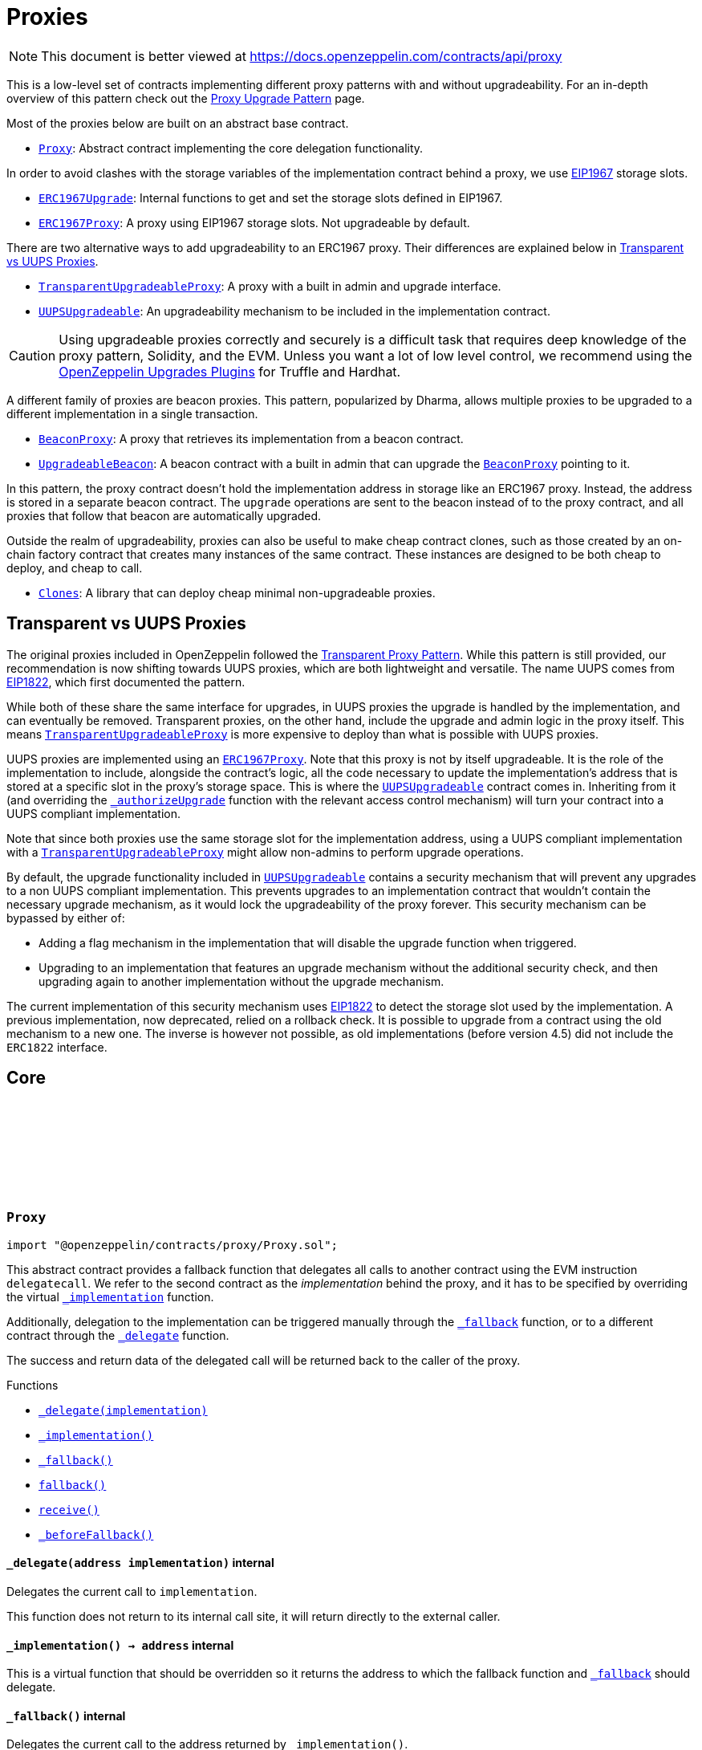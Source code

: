 :github-icon: pass:[<svg class="icon"><use href="#github-icon"/></svg>]
:Proxy: pass:normal[xref:proxy.adoc#Proxy[`Proxy`]]
:ERC1967Upgrade: pass:normal[xref:proxy.adoc#ERC1967Upgrade[`ERC1967Upgrade`]]
:ERC1967Proxy: pass:normal[xref:proxy.adoc#ERC1967Proxy[`ERC1967Proxy`]]
:TransparentUpgradeableProxy: pass:normal[xref:proxy.adoc#TransparentUpgradeableProxy[`TransparentUpgradeableProxy`]]
:UUPSUpgradeable: pass:normal[xref:proxy.adoc#UUPSUpgradeable[`UUPSUpgradeable`]]
:BeaconProxy: pass:normal[xref:proxy.adoc#BeaconProxy[`BeaconProxy`]]
:UpgradeableBeacon: pass:normal[xref:proxy.adoc#UpgradeableBeacon[`UpgradeableBeacon`]]
:BeaconProxy: pass:normal[xref:proxy.adoc#BeaconProxy[`BeaconProxy`]]
:Clones: pass:normal[xref:proxy.adoc#Clones[`Clones`]]
:TransparentUpgradeableProxy: pass:normal[xref:proxy.adoc#TransparentUpgradeableProxy[`TransparentUpgradeableProxy`]]
:ERC1967Proxy: pass:normal[xref:proxy.adoc#ERC1967Proxy[`ERC1967Proxy`]]
:UUPSUpgradeable: pass:normal[xref:proxy.adoc#UUPSUpgradeable[`UUPSUpgradeable`]]
:xref-UUPSUpgradeable-_authorizeUpgrade-address-: xref:proxy.adoc#UUPSUpgradeable-_authorizeUpgrade-address-
:TransparentUpgradeableProxy: pass:normal[xref:proxy.adoc#TransparentUpgradeableProxy[`TransparentUpgradeableProxy`]]
:UUPSUpgradeable: pass:normal[xref:proxy.adoc#UUPSUpgradeable[`UUPSUpgradeable`]]
:xref-Proxy-_delegate-address-: xref:proxy.adoc#Proxy-_delegate-address-
:xref-Proxy-_implementation--: xref:proxy.adoc#Proxy-_implementation--
:xref-Proxy-_fallback--: xref:proxy.adoc#Proxy-_fallback--
:xref-Proxy-fallback--: xref:proxy.adoc#Proxy-fallback--
:xref-Proxy-receive--: xref:proxy.adoc#Proxy-receive--
:xref-Proxy-_beforeFallback--: xref:proxy.adoc#Proxy-_beforeFallback--
:xref-ERC1967Proxy-constructor-address-bytes-: xref:proxy.adoc#ERC1967Proxy-constructor-address-bytes-
:xref-ERC1967Proxy-_implementation--: xref:proxy.adoc#ERC1967Proxy-_implementation--
:xref-ERC1967Upgrade-_getImplementation--: xref:proxy.adoc#ERC1967Upgrade-_getImplementation--
:xref-ERC1967Upgrade-_upgradeTo-address-: xref:proxy.adoc#ERC1967Upgrade-_upgradeTo-address-
:xref-ERC1967Upgrade-_upgradeToAndCall-address-bytes-bool-: xref:proxy.adoc#ERC1967Upgrade-_upgradeToAndCall-address-bytes-bool-
:xref-ERC1967Upgrade-_upgradeToAndCallUUPS-address-bytes-bool-: xref:proxy.adoc#ERC1967Upgrade-_upgradeToAndCallUUPS-address-bytes-bool-
:xref-ERC1967Upgrade-_getAdmin--: xref:proxy.adoc#ERC1967Upgrade-_getAdmin--
:xref-ERC1967Upgrade-_changeAdmin-address-: xref:proxy.adoc#ERC1967Upgrade-_changeAdmin-address-
:xref-ERC1967Upgrade-_getBeacon--: xref:proxy.adoc#ERC1967Upgrade-_getBeacon--
:xref-ERC1967Upgrade-_upgradeBeaconToAndCall-address-bytes-bool-: xref:proxy.adoc#ERC1967Upgrade-_upgradeBeaconToAndCall-address-bytes-bool-
:xref-Proxy-_delegate-address-: xref:proxy.adoc#Proxy-_delegate-address-
:xref-Proxy-_fallback--: xref:proxy.adoc#Proxy-_fallback--
:xref-Proxy-fallback--: xref:proxy.adoc#Proxy-fallback--
:xref-Proxy-receive--: xref:proxy.adoc#Proxy-receive--
:xref-Proxy-_beforeFallback--: xref:proxy.adoc#Proxy-_beforeFallback--
:xref-ERC1967Upgrade-Upgraded-address-: xref:proxy.adoc#ERC1967Upgrade-Upgraded-address-
:xref-ERC1967Upgrade-AdminChanged-address-address-: xref:proxy.adoc#ERC1967Upgrade-AdminChanged-address-address-
:xref-ERC1967Upgrade-BeaconUpgraded-address-: xref:proxy.adoc#ERC1967Upgrade-BeaconUpgraded-address-
:xref-ERC1967Upgrade-_getImplementation--: xref:proxy.adoc#ERC1967Upgrade-_getImplementation--
:xref-ERC1967Upgrade-_upgradeTo-address-: xref:proxy.adoc#ERC1967Upgrade-_upgradeTo-address-
:xref-ERC1967Upgrade-_upgradeToAndCall-address-bytes-bool-: xref:proxy.adoc#ERC1967Upgrade-_upgradeToAndCall-address-bytes-bool-
:xref-ERC1967Upgrade-_upgradeToAndCallUUPS-address-bytes-bool-: xref:proxy.adoc#ERC1967Upgrade-_upgradeToAndCallUUPS-address-bytes-bool-
:xref-ERC1967Upgrade-_getAdmin--: xref:proxy.adoc#ERC1967Upgrade-_getAdmin--
:xref-ERC1967Upgrade-_changeAdmin-address-: xref:proxy.adoc#ERC1967Upgrade-_changeAdmin-address-
:xref-ERC1967Upgrade-_getBeacon--: xref:proxy.adoc#ERC1967Upgrade-_getBeacon--
:xref-ERC1967Upgrade-_upgradeBeaconToAndCall-address-bytes-bool-: xref:proxy.adoc#ERC1967Upgrade-_upgradeBeaconToAndCall-address-bytes-bool-
:xref-ERC1967Upgrade-Upgraded-address-: xref:proxy.adoc#ERC1967Upgrade-Upgraded-address-
:xref-ERC1967Upgrade-AdminChanged-address-address-: xref:proxy.adoc#ERC1967Upgrade-AdminChanged-address-address-
:xref-ERC1967Upgrade-BeaconUpgraded-address-: xref:proxy.adoc#ERC1967Upgrade-BeaconUpgraded-address-
:UpgradeableBeacon-_setImplementation: pass:normal[xref:proxy.adoc#UpgradeableBeacon-_setImplementation-address-[`UpgradeableBeacon._setImplementation`]]
:ProxyAdmin: pass:normal[xref:proxy.adoc#ProxyAdmin[`ProxyAdmin`]]
:xref-TransparentUpgradeableProxy-ifAdmin--: xref:proxy.adoc#TransparentUpgradeableProxy-ifAdmin--
:xref-TransparentUpgradeableProxy-constructor-address-address-bytes-: xref:proxy.adoc#TransparentUpgradeableProxy-constructor-address-address-bytes-
:xref-TransparentUpgradeableProxy-admin--: xref:proxy.adoc#TransparentUpgradeableProxy-admin--
:xref-TransparentUpgradeableProxy-implementation--: xref:proxy.adoc#TransparentUpgradeableProxy-implementation--
:xref-TransparentUpgradeableProxy-changeAdmin-address-: xref:proxy.adoc#TransparentUpgradeableProxy-changeAdmin-address-
:xref-TransparentUpgradeableProxy-upgradeTo-address-: xref:proxy.adoc#TransparentUpgradeableProxy-upgradeTo-address-
:xref-TransparentUpgradeableProxy-upgradeToAndCall-address-bytes-: xref:proxy.adoc#TransparentUpgradeableProxy-upgradeToAndCall-address-bytes-
:xref-TransparentUpgradeableProxy-_admin--: xref:proxy.adoc#TransparentUpgradeableProxy-_admin--
:xref-TransparentUpgradeableProxy-_beforeFallback--: xref:proxy.adoc#TransparentUpgradeableProxy-_beforeFallback--
:xref-ERC1967Proxy-_implementation--: xref:proxy.adoc#ERC1967Proxy-_implementation--
:xref-ERC1967Upgrade-_getImplementation--: xref:proxy.adoc#ERC1967Upgrade-_getImplementation--
:xref-ERC1967Upgrade-_upgradeTo-address-: xref:proxy.adoc#ERC1967Upgrade-_upgradeTo-address-
:xref-ERC1967Upgrade-_upgradeToAndCall-address-bytes-bool-: xref:proxy.adoc#ERC1967Upgrade-_upgradeToAndCall-address-bytes-bool-
:xref-ERC1967Upgrade-_upgradeToAndCallUUPS-address-bytes-bool-: xref:proxy.adoc#ERC1967Upgrade-_upgradeToAndCallUUPS-address-bytes-bool-
:xref-ERC1967Upgrade-_getAdmin--: xref:proxy.adoc#ERC1967Upgrade-_getAdmin--
:xref-ERC1967Upgrade-_changeAdmin-address-: xref:proxy.adoc#ERC1967Upgrade-_changeAdmin-address-
:xref-ERC1967Upgrade-_getBeacon--: xref:proxy.adoc#ERC1967Upgrade-_getBeacon--
:xref-ERC1967Upgrade-_upgradeBeaconToAndCall-address-bytes-bool-: xref:proxy.adoc#ERC1967Upgrade-_upgradeBeaconToAndCall-address-bytes-bool-
:xref-Proxy-_delegate-address-: xref:proxy.adoc#Proxy-_delegate-address-
:xref-Proxy-_fallback--: xref:proxy.adoc#Proxy-_fallback--
:xref-Proxy-fallback--: xref:proxy.adoc#Proxy-fallback--
:xref-Proxy-receive--: xref:proxy.adoc#Proxy-receive--
:xref-ERC1967Upgrade-Upgraded-address-: xref:proxy.adoc#ERC1967Upgrade-Upgraded-address-
:xref-ERC1967Upgrade-AdminChanged-address-address-: xref:proxy.adoc#ERC1967Upgrade-AdminChanged-address-address-
:xref-ERC1967Upgrade-BeaconUpgraded-address-: xref:proxy.adoc#ERC1967Upgrade-BeaconUpgraded-address-
:ERC1967Proxy-constructor: pass:normal[xref:proxy.adoc#ERC1967Proxy-constructor-address-bytes-[`ERC1967Proxy.constructor`]]
:ProxyAdmin-getProxyAdmin: pass:normal[xref:proxy.adoc#ProxyAdmin-getProxyAdmin-contract-TransparentUpgradeableProxy-[`ProxyAdmin.getProxyAdmin`]]
:ProxyAdmin-getProxyImplementation: pass:normal[xref:proxy.adoc#ProxyAdmin-getProxyImplementation-contract-TransparentUpgradeableProxy-[`ProxyAdmin.getProxyImplementation`]]
:ProxyAdmin-changeProxyAdmin: pass:normal[xref:proxy.adoc#ProxyAdmin-changeProxyAdmin-contract-TransparentUpgradeableProxy-address-[`ProxyAdmin.changeProxyAdmin`]]
:ProxyAdmin-upgrade: pass:normal[xref:proxy.adoc#ProxyAdmin-upgrade-contract-TransparentUpgradeableProxy-address-[`ProxyAdmin.upgrade`]]
:ProxyAdmin-upgradeAndCall: pass:normal[xref:proxy.adoc#ProxyAdmin-upgradeAndCall-contract-TransparentUpgradeableProxy-address-bytes-[`ProxyAdmin.upgradeAndCall`]]
:Proxy-_beforeFallback: pass:normal[xref:proxy.adoc#Proxy-_beforeFallback--[`Proxy._beforeFallback`]]
:TransparentUpgradeableProxy: pass:normal[xref:proxy.adoc#TransparentUpgradeableProxy[`TransparentUpgradeableProxy`]]
:TransparentUpgradeableProxy: pass:normal[xref:proxy.adoc#TransparentUpgradeableProxy[`TransparentUpgradeableProxy`]]
:xref-ProxyAdmin-getProxyImplementation-contract-TransparentUpgradeableProxy-: xref:proxy.adoc#ProxyAdmin-getProxyImplementation-contract-TransparentUpgradeableProxy-
:xref-ProxyAdmin-getProxyAdmin-contract-TransparentUpgradeableProxy-: xref:proxy.adoc#ProxyAdmin-getProxyAdmin-contract-TransparentUpgradeableProxy-
:xref-ProxyAdmin-changeProxyAdmin-contract-TransparentUpgradeableProxy-address-: xref:proxy.adoc#ProxyAdmin-changeProxyAdmin-contract-TransparentUpgradeableProxy-address-
:xref-ProxyAdmin-upgrade-contract-TransparentUpgradeableProxy-address-: xref:proxy.adoc#ProxyAdmin-upgrade-contract-TransparentUpgradeableProxy-address-
:xref-ProxyAdmin-upgradeAndCall-contract-TransparentUpgradeableProxy-address-bytes-: xref:proxy.adoc#ProxyAdmin-upgradeAndCall-contract-TransparentUpgradeableProxy-address-bytes-
:xref-Ownable-owner--: xref:access.adoc#Ownable-owner--
:xref-Ownable-_checkOwner--: xref:access.adoc#Ownable-_checkOwner--
:xref-Ownable-renounceOwnership--: xref:access.adoc#Ownable-renounceOwnership--
:xref-Ownable-transferOwnership-address-: xref:access.adoc#Ownable-transferOwnership-address-
:xref-Ownable-_transferOwnership-address-: xref:access.adoc#Ownable-_transferOwnership-address-
:xref-Ownable-OwnershipTransferred-address-address-: xref:access.adoc#Ownable-OwnershipTransferred-address-address-
:TransparentUpgradeableProxy-upgradeTo: pass:normal[xref:proxy.adoc#TransparentUpgradeableProxy-upgradeTo-address-[`TransparentUpgradeableProxy.upgradeTo`]]
:TransparentUpgradeableProxy-upgradeToAndCall: pass:normal[xref:proxy.adoc#TransparentUpgradeableProxy-upgradeToAndCall-address-bytes-[`TransparentUpgradeableProxy.upgradeToAndCall`]]
:UpgradeableBeacon: pass:normal[xref:proxy.adoc#UpgradeableBeacon[`UpgradeableBeacon`]]
:xref-BeaconProxy-constructor-address-bytes-: xref:proxy.adoc#BeaconProxy-constructor-address-bytes-
:xref-BeaconProxy-_beacon--: xref:proxy.adoc#BeaconProxy-_beacon--
:xref-BeaconProxy-_implementation--: xref:proxy.adoc#BeaconProxy-_implementation--
:xref-BeaconProxy-_setBeacon-address-bytes-: xref:proxy.adoc#BeaconProxy-_setBeacon-address-bytes-
:xref-ERC1967Upgrade-_getImplementation--: xref:proxy.adoc#ERC1967Upgrade-_getImplementation--
:xref-ERC1967Upgrade-_upgradeTo-address-: xref:proxy.adoc#ERC1967Upgrade-_upgradeTo-address-
:xref-ERC1967Upgrade-_upgradeToAndCall-address-bytes-bool-: xref:proxy.adoc#ERC1967Upgrade-_upgradeToAndCall-address-bytes-bool-
:xref-ERC1967Upgrade-_upgradeToAndCallUUPS-address-bytes-bool-: xref:proxy.adoc#ERC1967Upgrade-_upgradeToAndCallUUPS-address-bytes-bool-
:xref-ERC1967Upgrade-_getAdmin--: xref:proxy.adoc#ERC1967Upgrade-_getAdmin--
:xref-ERC1967Upgrade-_changeAdmin-address-: xref:proxy.adoc#ERC1967Upgrade-_changeAdmin-address-
:xref-ERC1967Upgrade-_getBeacon--: xref:proxy.adoc#ERC1967Upgrade-_getBeacon--
:xref-ERC1967Upgrade-_upgradeBeaconToAndCall-address-bytes-bool-: xref:proxy.adoc#ERC1967Upgrade-_upgradeBeaconToAndCall-address-bytes-bool-
:xref-Proxy-_delegate-address-: xref:proxy.adoc#Proxy-_delegate-address-
:xref-Proxy-_fallback--: xref:proxy.adoc#Proxy-_fallback--
:xref-Proxy-fallback--: xref:proxy.adoc#Proxy-fallback--
:xref-Proxy-receive--: xref:proxy.adoc#Proxy-receive--
:xref-Proxy-_beforeFallback--: xref:proxy.adoc#Proxy-_beforeFallback--
:xref-ERC1967Upgrade-Upgraded-address-: xref:proxy.adoc#ERC1967Upgrade-Upgraded-address-
:xref-ERC1967Upgrade-AdminChanged-address-address-: xref:proxy.adoc#ERC1967Upgrade-AdminChanged-address-address-
:xref-ERC1967Upgrade-BeaconUpgraded-address-: xref:proxy.adoc#ERC1967Upgrade-BeaconUpgraded-address-
:IBeacon: pass:normal[xref:proxy.adoc#IBeacon[`IBeacon`]]
:BeaconProxy: pass:normal[xref:proxy.adoc#BeaconProxy[`BeaconProxy`]]
:xref-IBeacon-implementation--: xref:proxy.adoc#IBeacon-implementation--
:BeaconProxy: pass:normal[xref:proxy.adoc#BeaconProxy[`BeaconProxy`]]
:BeaconProxy: pass:normal[xref:proxy.adoc#BeaconProxy[`BeaconProxy`]]
:xref-UpgradeableBeacon-constructor-address-: xref:proxy.adoc#UpgradeableBeacon-constructor-address-
:xref-UpgradeableBeacon-implementation--: xref:proxy.adoc#UpgradeableBeacon-implementation--
:xref-UpgradeableBeacon-upgradeTo-address-: xref:proxy.adoc#UpgradeableBeacon-upgradeTo-address-
:xref-Ownable-owner--: xref:access.adoc#Ownable-owner--
:xref-Ownable-_checkOwner--: xref:access.adoc#Ownable-_checkOwner--
:xref-Ownable-renounceOwnership--: xref:access.adoc#Ownable-renounceOwnership--
:xref-Ownable-transferOwnership-address-: xref:access.adoc#Ownable-transferOwnership-address-
:xref-Ownable-_transferOwnership-address-: xref:access.adoc#Ownable-_transferOwnership-address-
:xref-UpgradeableBeacon-Upgraded-address-: xref:proxy.adoc#UpgradeableBeacon-Upgraded-address-
:xref-Ownable-OwnershipTransferred-address-address-: xref:access.adoc#Ownable-OwnershipTransferred-address-address-
:xref-Clones-clone-address-: xref:proxy.adoc#Clones-clone-address-
:xref-Clones-cloneDeterministic-address-bytes32-: xref:proxy.adoc#Clones-cloneDeterministic-address-bytes32-
:xref-Clones-predictDeterministicAddress-address-bytes32-address-: xref:proxy.adoc#Clones-predictDeterministicAddress-address-bytes32-address-
:xref-Clones-predictDeterministicAddress-address-bytes32-: xref:proxy.adoc#Clones-predictDeterministicAddress-address-bytes32-
:Clones-cloneDeterministic: pass:normal[xref:proxy.adoc#Clones-cloneDeterministic-address-bytes32-[`Clones.cloneDeterministic`]]
:Clones-cloneDeterministic: pass:normal[xref:proxy.adoc#Clones-cloneDeterministic-address-bytes32-[`Clones.cloneDeterministic`]]
:ERC1967Proxy-constructor: pass:normal[xref:proxy.adoc#ERC1967Proxy-constructor-address-bytes-[`ERC1967Proxy.constructor`]]
:xref-Initializable-initializer--: xref:proxy.adoc#Initializable-initializer--
:xref-Initializable-reinitializer-uint8-: xref:proxy.adoc#Initializable-reinitializer-uint8-
:xref-Initializable-onlyInitializing--: xref:proxy.adoc#Initializable-onlyInitializing--
:xref-Initializable-_disableInitializers--: xref:proxy.adoc#Initializable-_disableInitializers--
:xref-Initializable-_getInitializedVersion--: xref:proxy.adoc#Initializable-_getInitializedVersion--
:xref-Initializable-_isInitializing--: xref:proxy.adoc#Initializable-_isInitializing--
:xref-Initializable-Initialized-uint8-: xref:proxy.adoc#Initializable-Initialized-uint8-
:ERC1967Proxy: pass:normal[xref:proxy.adoc#ERC1967Proxy[`ERC1967Proxy`]]
:xref-UUPSUpgradeable-onlyProxy--: xref:proxy.adoc#UUPSUpgradeable-onlyProxy--
:xref-UUPSUpgradeable-notDelegated--: xref:proxy.adoc#UUPSUpgradeable-notDelegated--
:xref-UUPSUpgradeable-proxiableUUID--: xref:proxy.adoc#UUPSUpgradeable-proxiableUUID--
:xref-UUPSUpgradeable-upgradeTo-address-: xref:proxy.adoc#UUPSUpgradeable-upgradeTo-address-
:xref-UUPSUpgradeable-upgradeToAndCall-address-bytes-: xref:proxy.adoc#UUPSUpgradeable-upgradeToAndCall-address-bytes-
:xref-UUPSUpgradeable-_authorizeUpgrade-address-: xref:proxy.adoc#UUPSUpgradeable-_authorizeUpgrade-address-
:xref-ERC1967Upgrade-_getImplementation--: xref:proxy.adoc#ERC1967Upgrade-_getImplementation--
:xref-ERC1967Upgrade-_upgradeTo-address-: xref:proxy.adoc#ERC1967Upgrade-_upgradeTo-address-
:xref-ERC1967Upgrade-_upgradeToAndCall-address-bytes-bool-: xref:proxy.adoc#ERC1967Upgrade-_upgradeToAndCall-address-bytes-bool-
:xref-ERC1967Upgrade-_upgradeToAndCallUUPS-address-bytes-bool-: xref:proxy.adoc#ERC1967Upgrade-_upgradeToAndCallUUPS-address-bytes-bool-
:xref-ERC1967Upgrade-_getAdmin--: xref:proxy.adoc#ERC1967Upgrade-_getAdmin--
:xref-ERC1967Upgrade-_changeAdmin-address-: xref:proxy.adoc#ERC1967Upgrade-_changeAdmin-address-
:xref-ERC1967Upgrade-_getBeacon--: xref:proxy.adoc#ERC1967Upgrade-_getBeacon--
:xref-ERC1967Upgrade-_upgradeBeaconToAndCall-address-bytes-bool-: xref:proxy.adoc#ERC1967Upgrade-_upgradeBeaconToAndCall-address-bytes-bool-
:xref-ERC1967Upgrade-Upgraded-address-: xref:proxy.adoc#ERC1967Upgrade-Upgraded-address-
:xref-ERC1967Upgrade-AdminChanged-address-address-: xref:proxy.adoc#ERC1967Upgrade-AdminChanged-address-address-
:xref-ERC1967Upgrade-BeaconUpgraded-address-: xref:proxy.adoc#ERC1967Upgrade-BeaconUpgraded-address-
:Ownable-onlyOwner: pass:normal[xref:access.adoc#Ownable-onlyOwner--[`Ownable.onlyOwner`]]
= Proxies

[.readme-notice]
NOTE: This document is better viewed at https://docs.openzeppelin.com/contracts/api/proxy

This is a low-level set of contracts implementing different proxy patterns with and without upgradeability. For an in-depth overview of this pattern check out the xref:upgrades-plugins::proxies.adoc[Proxy Upgrade Pattern] page.

Most of the proxies below are built on an abstract base contract.

- {Proxy}: Abstract contract implementing the core delegation functionality.

In order to avoid clashes with the storage variables of the implementation contract behind a proxy, we use https://eips.ethereum.org/EIPS/eip-1967[EIP1967] storage slots.

- {ERC1967Upgrade}: Internal functions to get and set the storage slots defined in EIP1967.
- {ERC1967Proxy}: A proxy using EIP1967 storage slots. Not upgradeable by default.

There are two alternative ways to add upgradeability to an ERC1967 proxy. Their differences are explained below in <<transparent-vs-uups>>.

- {TransparentUpgradeableProxy}: A proxy with a built in admin and upgrade interface.
- {UUPSUpgradeable}: An upgradeability mechanism to be included in the implementation contract.

CAUTION: Using upgradeable proxies correctly and securely is a difficult task that requires deep knowledge of the proxy pattern, Solidity, and the EVM. Unless you want a lot of low level control, we recommend using the xref:upgrades-plugins::index.adoc[OpenZeppelin Upgrades Plugins] for Truffle and Hardhat.

A different family of proxies are beacon proxies. This pattern, popularized by Dharma, allows multiple proxies to be upgraded to a different implementation in a single transaction.

- {BeaconProxy}: A proxy that retrieves its implementation from a beacon contract.
- {UpgradeableBeacon}: A beacon contract with a built in admin that can upgrade the {BeaconProxy} pointing to it.

In this pattern, the proxy contract doesn't hold the implementation address in storage like an ERC1967 proxy. Instead, the address is stored in a separate beacon contract. The `upgrade` operations are sent to the beacon instead of to the proxy contract, and all proxies that follow that beacon are automatically upgraded.

Outside the realm of upgradeability, proxies can also be useful to make cheap contract clones, such as those created by an on-chain factory contract that creates many instances of the same contract. These instances are designed to be both cheap to deploy, and cheap to call.

- {Clones}: A library that can deploy cheap minimal non-upgradeable proxies.

[[transparent-vs-uups]]
== Transparent vs UUPS Proxies

The original proxies included in OpenZeppelin followed the https://blog.openzeppelin.com/the-transparent-proxy-pattern/[Transparent Proxy Pattern]. While this pattern is still provided, our recommendation is now shifting towards UUPS proxies, which are both lightweight and versatile. The name UUPS comes from https://eips.ethereum.org/EIPS/eip-1822[EIP1822], which first documented the pattern.

While both of these share the same interface for upgrades, in UUPS proxies the upgrade is handled by the implementation, and can eventually be removed. Transparent proxies, on the other hand, include the upgrade and admin logic in the proxy itself. This means {TransparentUpgradeableProxy} is more expensive to deploy than what is possible with UUPS proxies.

UUPS proxies are implemented using an {ERC1967Proxy}. Note that this proxy is not by itself upgradeable. It is the role of the implementation to include, alongside the contract's logic, all the code necessary to update the implementation's address that is stored at a specific slot in the proxy's storage space. This is where the {UUPSUpgradeable} contract comes in. Inheriting from it (and overriding the {xref-UUPSUpgradeable-_authorizeUpgrade-address-}[`_authorizeUpgrade`] function with the relevant access control mechanism) will turn your contract into a UUPS compliant implementation.

Note that since both proxies use the same storage slot for the implementation address, using a UUPS compliant implementation with a {TransparentUpgradeableProxy} might allow non-admins to perform upgrade operations.

By default, the upgrade functionality included in {UUPSUpgradeable} contains a security mechanism that will prevent any upgrades to a non UUPS compliant implementation. This prevents upgrades to an implementation contract that wouldn't contain the necessary upgrade mechanism, as it would lock the upgradeability of the proxy forever. This security mechanism can be bypassed by either of:

- Adding a flag mechanism in the implementation that will disable the upgrade function when triggered.
- Upgrading to an implementation that features an upgrade mechanism without the additional security check, and then upgrading again to another implementation without the upgrade mechanism.

The current implementation of this security mechanism uses https://eips.ethereum.org/EIPS/eip-1822[EIP1822] to detect the storage slot used by the implementation. A previous implementation, now deprecated, relied on a rollback check. It is possible to upgrade from a contract using the old mechanism to a new one. The inverse is however not possible, as old implementations (before version 4.5) did not include the `ERC1822` interface.

== Core

:_delegate: pass:normal[xref:#Proxy-_delegate-address-[`++_delegate++`]]
:_implementation: pass:normal[xref:#Proxy-_implementation--[`++_implementation++`]]
:_fallback: pass:normal[xref:#Proxy-_fallback--[`++_fallback++`]]
:fallback: pass:normal[xref:#Proxy-fallback--[`++fallback++`]]
:receive: pass:normal[xref:#Proxy-receive--[`++receive++`]]
:_beforeFallback: pass:normal[xref:#Proxy-_beforeFallback--[`++_beforeFallback++`]]

[.contract]
[[Proxy]]
=== `++Proxy++` link:https://github.com/OpenZeppelin/openzeppelin-contracts/blob/v4.8.1/contracts/proxy/Proxy.sol[{github-icon},role=heading-link]

[.hljs-theme-light.nopadding]
```solidity
import "@openzeppelin/contracts/proxy/Proxy.sol";
```

This abstract contract provides a fallback function that delegates all calls to another contract using the EVM
instruction `delegatecall`. We refer to the second contract as the _implementation_ behind the proxy, and it has to
be specified by overriding the virtual {_implementation} function.

Additionally, delegation to the implementation can be triggered manually through the {_fallback} function, or to a
different contract through the {_delegate} function.

The success and return data of the delegated call will be returned back to the caller of the proxy.

[.contract-index]
.Functions
--
* {xref-Proxy-_delegate-address-}[`++_delegate(implementation)++`]
* {xref-Proxy-_implementation--}[`++_implementation()++`]
* {xref-Proxy-_fallback--}[`++_fallback()++`]
* {xref-Proxy-fallback--}[`++fallback()++`]
* {xref-Proxy-receive--}[`++receive()++`]
* {xref-Proxy-_beforeFallback--}[`++_beforeFallback()++`]

--

[.contract-item]
[[Proxy-_delegate-address-]]
==== `[.contract-item-name]#++_delegate++#++(address implementation)++` [.item-kind]#internal#

Delegates the current call to `implementation`.

This function does not return to its internal call site, it will return directly to the external caller.

[.contract-item]
[[Proxy-_implementation--]]
==== `[.contract-item-name]#++_implementation++#++() → address++` [.item-kind]#internal#

This is a virtual function that should be overridden so it returns the address to which the fallback function
and {_fallback} should delegate.

[.contract-item]
[[Proxy-_fallback--]]
==== `[.contract-item-name]#++_fallback++#++()++` [.item-kind]#internal#

Delegates the current call to the address returned by `_implementation()`.

This function does not return to its internal call site, it will return directly to the external caller.

[.contract-item]
[[Proxy-fallback--]]
==== `[.contract-item-name]#++fallback++#++()++` [.item-kind]#external#

Fallback function that delegates calls to the address returned by `_implementation()`. Will run if no other
function in the contract matches the call data.

[.contract-item]
[[Proxy-receive--]]
==== `[.contract-item-name]#++receive++#++()++` [.item-kind]#external#

Fallback function that delegates calls to the address returned by `_implementation()`. Will run if call data
is empty.

[.contract-item]
[[Proxy-_beforeFallback--]]
==== `[.contract-item-name]#++_beforeFallback++#++()++` [.item-kind]#internal#

Hook that is called before falling back to the implementation. Can happen as part of a manual `_fallback`
call, or as part of the Solidity `fallback` or `receive` functions.

If overridden should call `super._beforeFallback()`.

== ERC1967

:constructor: pass:normal[xref:#ERC1967Proxy-constructor-address-bytes-[`++constructor++`]]
:_implementation: pass:normal[xref:#ERC1967Proxy-_implementation--[`++_implementation++`]]

[.contract]
[[ERC1967Proxy]]
=== `++ERC1967Proxy++` link:https://github.com/OpenZeppelin/openzeppelin-contracts/blob/v4.8.1/contracts/proxy/ERC1967/ERC1967Proxy.sol[{github-icon},role=heading-link]

[.hljs-theme-light.nopadding]
```solidity
import "@openzeppelin/contracts/proxy/ERC1967/ERC1967Proxy.sol";
```

This contract implements an upgradeable proxy. It is upgradeable because calls are delegated to an
implementation address that can be changed. This address is stored in storage in the location specified by
https://eips.ethereum.org/EIPS/eip-1967[EIP1967], so that it doesn't conflict with the storage layout of the
implementation behind the proxy.

[.contract-index]
.Functions
--
* {xref-ERC1967Proxy-constructor-address-bytes-}[`++constructor(_logic, _data)++`]
* {xref-ERC1967Proxy-_implementation--}[`++_implementation()++`]

[.contract-subindex-inherited]
.ERC1967Upgrade
* {xref-ERC1967Upgrade-_getImplementation--}[`++_getImplementation()++`]
* {xref-ERC1967Upgrade-_upgradeTo-address-}[`++_upgradeTo(newImplementation)++`]
* {xref-ERC1967Upgrade-_upgradeToAndCall-address-bytes-bool-}[`++_upgradeToAndCall(newImplementation, data, forceCall)++`]
* {xref-ERC1967Upgrade-_upgradeToAndCallUUPS-address-bytes-bool-}[`++_upgradeToAndCallUUPS(newImplementation, data, forceCall)++`]
* {xref-ERC1967Upgrade-_getAdmin--}[`++_getAdmin()++`]
* {xref-ERC1967Upgrade-_changeAdmin-address-}[`++_changeAdmin(newAdmin)++`]
* {xref-ERC1967Upgrade-_getBeacon--}[`++_getBeacon()++`]
* {xref-ERC1967Upgrade-_upgradeBeaconToAndCall-address-bytes-bool-}[`++_upgradeBeaconToAndCall(newBeacon, data, forceCall)++`]

[.contract-subindex-inherited]
.Proxy
* {xref-Proxy-_delegate-address-}[`++_delegate(implementation)++`]
* {xref-Proxy-_fallback--}[`++_fallback()++`]
* {xref-Proxy-fallback--}[`++fallback()++`]
* {xref-Proxy-receive--}[`++receive()++`]
* {xref-Proxy-_beforeFallback--}[`++_beforeFallback()++`]

--

[.contract-index]
.Events
--

[.contract-subindex-inherited]
.ERC1967Upgrade
* {xref-ERC1967Upgrade-Upgraded-address-}[`++Upgraded(implementation)++`]
* {xref-ERC1967Upgrade-AdminChanged-address-address-}[`++AdminChanged(previousAdmin, newAdmin)++`]
* {xref-ERC1967Upgrade-BeaconUpgraded-address-}[`++BeaconUpgraded(beacon)++`]

[.contract-subindex-inherited]
.Proxy

--

[.contract-item]
[[ERC1967Proxy-constructor-address-bytes-]]
==== `[.contract-item-name]#++constructor++#++(address _logic, bytes _data)++` [.item-kind]#public#

Initializes the upgradeable proxy with an initial implementation specified by `_logic`.

If `_data` is nonempty, it's used as data in a delegate call to `_logic`. This will typically be an encoded
function call, and allows initializing the storage of the proxy like a Solidity constructor.

[.contract-item]
[[ERC1967Proxy-_implementation--]]
==== `[.contract-item-name]#++_implementation++#++() → address impl++` [.item-kind]#internal#

Returns the current implementation address.

:_ROLLBACK_SLOT: pass:normal[xref:#ERC1967Upgrade-_ROLLBACK_SLOT-bytes32[`++_ROLLBACK_SLOT++`]]
:_IMPLEMENTATION_SLOT: pass:normal[xref:#ERC1967Upgrade-_IMPLEMENTATION_SLOT-bytes32[`++_IMPLEMENTATION_SLOT++`]]
:Upgraded: pass:normal[xref:#ERC1967Upgrade-Upgraded-address-[`++Upgraded++`]]
:_getImplementation: pass:normal[xref:#ERC1967Upgrade-_getImplementation--[`++_getImplementation++`]]
:_setImplementation: pass:normal[xref:#ERC1967Upgrade-_setImplementation-address-[`++_setImplementation++`]]
:_upgradeTo: pass:normal[xref:#ERC1967Upgrade-_upgradeTo-address-[`++_upgradeTo++`]]
:_upgradeToAndCall: pass:normal[xref:#ERC1967Upgrade-_upgradeToAndCall-address-bytes-bool-[`++_upgradeToAndCall++`]]
:_upgradeToAndCallUUPS: pass:normal[xref:#ERC1967Upgrade-_upgradeToAndCallUUPS-address-bytes-bool-[`++_upgradeToAndCallUUPS++`]]
:_ADMIN_SLOT: pass:normal[xref:#ERC1967Upgrade-_ADMIN_SLOT-bytes32[`++_ADMIN_SLOT++`]]
:AdminChanged: pass:normal[xref:#ERC1967Upgrade-AdminChanged-address-address-[`++AdminChanged++`]]
:_getAdmin: pass:normal[xref:#ERC1967Upgrade-_getAdmin--[`++_getAdmin++`]]
:_setAdmin: pass:normal[xref:#ERC1967Upgrade-_setAdmin-address-[`++_setAdmin++`]]
:_changeAdmin: pass:normal[xref:#ERC1967Upgrade-_changeAdmin-address-[`++_changeAdmin++`]]
:_BEACON_SLOT: pass:normal[xref:#ERC1967Upgrade-_BEACON_SLOT-bytes32[`++_BEACON_SLOT++`]]
:BeaconUpgraded: pass:normal[xref:#ERC1967Upgrade-BeaconUpgraded-address-[`++BeaconUpgraded++`]]
:_getBeacon: pass:normal[xref:#ERC1967Upgrade-_getBeacon--[`++_getBeacon++`]]
:_setBeacon: pass:normal[xref:#ERC1967Upgrade-_setBeacon-address-[`++_setBeacon++`]]
:_upgradeBeaconToAndCall: pass:normal[xref:#ERC1967Upgrade-_upgradeBeaconToAndCall-address-bytes-bool-[`++_upgradeBeaconToAndCall++`]]

[.contract]
[[ERC1967Upgrade]]
=== `++ERC1967Upgrade++` link:https://github.com/OpenZeppelin/openzeppelin-contracts/blob/v4.8.1/contracts/proxy/ERC1967/ERC1967Upgrade.sol[{github-icon},role=heading-link]

[.hljs-theme-light.nopadding]
```solidity
import "@openzeppelin/contracts/proxy/ERC1967/ERC1967Upgrade.sol";
```

This abstract contract provides getters and event emitting update functions for
https://eips.ethereum.org/EIPS/eip-1967[EIP1967] slots.

_Available since v4.1._

[.contract-index]
.Functions
--
* {xref-ERC1967Upgrade-_getImplementation--}[`++_getImplementation()++`]
* {xref-ERC1967Upgrade-_upgradeTo-address-}[`++_upgradeTo(newImplementation)++`]
* {xref-ERC1967Upgrade-_upgradeToAndCall-address-bytes-bool-}[`++_upgradeToAndCall(newImplementation, data, forceCall)++`]
* {xref-ERC1967Upgrade-_upgradeToAndCallUUPS-address-bytes-bool-}[`++_upgradeToAndCallUUPS(newImplementation, data, forceCall)++`]
* {xref-ERC1967Upgrade-_getAdmin--}[`++_getAdmin()++`]
* {xref-ERC1967Upgrade-_changeAdmin-address-}[`++_changeAdmin(newAdmin)++`]
* {xref-ERC1967Upgrade-_getBeacon--}[`++_getBeacon()++`]
* {xref-ERC1967Upgrade-_upgradeBeaconToAndCall-address-bytes-bool-}[`++_upgradeBeaconToAndCall(newBeacon, data, forceCall)++`]

--

[.contract-index]
.Events
--
* {xref-ERC1967Upgrade-Upgraded-address-}[`++Upgraded(implementation)++`]
* {xref-ERC1967Upgrade-AdminChanged-address-address-}[`++AdminChanged(previousAdmin, newAdmin)++`]
* {xref-ERC1967Upgrade-BeaconUpgraded-address-}[`++BeaconUpgraded(beacon)++`]

--

[.contract-item]
[[ERC1967Upgrade-_getImplementation--]]
==== `[.contract-item-name]#++_getImplementation++#++() → address++` [.item-kind]#internal#

Returns the current implementation address.

[.contract-item]
[[ERC1967Upgrade-_upgradeTo-address-]]
==== `[.contract-item-name]#++_upgradeTo++#++(address newImplementation)++` [.item-kind]#internal#

Perform implementation upgrade

Emits an {Upgraded} event.

[.contract-item]
[[ERC1967Upgrade-_upgradeToAndCall-address-bytes-bool-]]
==== `[.contract-item-name]#++_upgradeToAndCall++#++(address newImplementation, bytes data, bool forceCall)++` [.item-kind]#internal#

Perform implementation upgrade with additional setup call.

Emits an {Upgraded} event.

[.contract-item]
[[ERC1967Upgrade-_upgradeToAndCallUUPS-address-bytes-bool-]]
==== `[.contract-item-name]#++_upgradeToAndCallUUPS++#++(address newImplementation, bytes data, bool forceCall)++` [.item-kind]#internal#

Perform implementation upgrade with security checks for UUPS proxies, and additional setup call.

Emits an {Upgraded} event.

[.contract-item]
[[ERC1967Upgrade-_getAdmin--]]
==== `[.contract-item-name]#++_getAdmin++#++() → address++` [.item-kind]#internal#

Returns the current admin.

[.contract-item]
[[ERC1967Upgrade-_changeAdmin-address-]]
==== `[.contract-item-name]#++_changeAdmin++#++(address newAdmin)++` [.item-kind]#internal#

Changes the admin of the proxy.

Emits an {AdminChanged} event.

[.contract-item]
[[ERC1967Upgrade-_getBeacon--]]
==== `[.contract-item-name]#++_getBeacon++#++() → address++` [.item-kind]#internal#

Returns the current beacon.

[.contract-item]
[[ERC1967Upgrade-_upgradeBeaconToAndCall-address-bytes-bool-]]
==== `[.contract-item-name]#++_upgradeBeaconToAndCall++#++(address newBeacon, bytes data, bool forceCall)++` [.item-kind]#internal#

Perform beacon upgrade with additional setup call. Note: This upgrades the address of the beacon, it does
not upgrade the implementation contained in the beacon (see {UpgradeableBeacon-_setImplementation} for that).

Emits a {BeaconUpgraded} event.

[.contract-item]
[[ERC1967Upgrade-Upgraded-address-]]
==== `[.contract-item-name]#++Upgraded++#++(address implementation)++` [.item-kind]#event#

Emitted when the implementation is upgraded.

[.contract-item]
[[ERC1967Upgrade-AdminChanged-address-address-]]
==== `[.contract-item-name]#++AdminChanged++#++(address previousAdmin, address newAdmin)++` [.item-kind]#event#

Emitted when the admin account has changed.

[.contract-item]
[[ERC1967Upgrade-BeaconUpgraded-address-]]
==== `[.contract-item-name]#++BeaconUpgraded++#++(address beacon)++` [.item-kind]#event#

Emitted when the beacon is upgraded.

== Transparent Proxy

:constructor: pass:normal[xref:#TransparentUpgradeableProxy-constructor-address-address-bytes-[`++constructor++`]]
:ifAdmin: pass:normal[xref:#TransparentUpgradeableProxy-ifAdmin--[`++ifAdmin++`]]
:admin: pass:normal[xref:#TransparentUpgradeableProxy-admin--[`++admin++`]]
:implementation: pass:normal[xref:#TransparentUpgradeableProxy-implementation--[`++implementation++`]]
:changeAdmin: pass:normal[xref:#TransparentUpgradeableProxy-changeAdmin-address-[`++changeAdmin++`]]
:upgradeTo: pass:normal[xref:#TransparentUpgradeableProxy-upgradeTo-address-[`++upgradeTo++`]]
:upgradeToAndCall: pass:normal[xref:#TransparentUpgradeableProxy-upgradeToAndCall-address-bytes-[`++upgradeToAndCall++`]]
:_admin: pass:normal[xref:#TransparentUpgradeableProxy-_admin--[`++_admin++`]]
:_beforeFallback: pass:normal[xref:#TransparentUpgradeableProxy-_beforeFallback--[`++_beforeFallback++`]]

[.contract]
[[TransparentUpgradeableProxy]]
=== `++TransparentUpgradeableProxy++` link:https://github.com/OpenZeppelin/openzeppelin-contracts/blob/v4.8.1/contracts/proxy/transparent/TransparentUpgradeableProxy.sol[{github-icon},role=heading-link]

[.hljs-theme-light.nopadding]
```solidity
import "@openzeppelin/contracts/proxy/transparent/TransparentUpgradeableProxy.sol";
```

This contract implements a proxy that is upgradeable by an admin.

To avoid https://medium.com/nomic-labs-blog/malicious-backdoors-in-ethereum-proxies-62629adf3357[proxy selector
clashing], which can potentially be used in an attack, this contract uses the
https://blog.openzeppelin.com/the-transparent-proxy-pattern/[transparent proxy pattern]. This pattern implies two
things that go hand in hand:

1. If any account other than the admin calls the proxy, the call will be forwarded to the implementation, even if
that call matches one of the admin functions exposed by the proxy itself.
2. If the admin calls the proxy, it can access the admin functions, but its calls will never be forwarded to the
implementation. If the admin tries to call a function on the implementation it will fail with an error that says
"admin cannot fallback to proxy target".

These properties mean that the admin account can only be used for admin actions like upgrading the proxy or changing
the admin, so it's best if it's a dedicated account that is not used for anything else. This will avoid headaches due
to sudden errors when trying to call a function from the proxy implementation.

Our recommendation is for the dedicated account to be an instance of the {ProxyAdmin} contract. If set up this way,
you should think of the `ProxyAdmin` instance as the real administrative interface of your proxy.

[.contract-index]
.Modifiers
--
* {xref-TransparentUpgradeableProxy-ifAdmin--}[`++ifAdmin()++`]
--

[.contract-index]
.Functions
--
* {xref-TransparentUpgradeableProxy-constructor-address-address-bytes-}[`++constructor(_logic, admin_, _data)++`]
* {xref-TransparentUpgradeableProxy-admin--}[`++admin()++`]
* {xref-TransparentUpgradeableProxy-implementation--}[`++implementation()++`]
* {xref-TransparentUpgradeableProxy-changeAdmin-address-}[`++changeAdmin(newAdmin)++`]
* {xref-TransparentUpgradeableProxy-upgradeTo-address-}[`++upgradeTo(newImplementation)++`]
* {xref-TransparentUpgradeableProxy-upgradeToAndCall-address-bytes-}[`++upgradeToAndCall(newImplementation, data)++`]
* {xref-TransparentUpgradeableProxy-_admin--}[`++_admin()++`]
* {xref-TransparentUpgradeableProxy-_beforeFallback--}[`++_beforeFallback()++`]

[.contract-subindex-inherited]
.ERC1967Proxy
* {xref-ERC1967Proxy-_implementation--}[`++_implementation()++`]

[.contract-subindex-inherited]
.ERC1967Upgrade
* {xref-ERC1967Upgrade-_getImplementation--}[`++_getImplementation()++`]
* {xref-ERC1967Upgrade-_upgradeTo-address-}[`++_upgradeTo(newImplementation)++`]
* {xref-ERC1967Upgrade-_upgradeToAndCall-address-bytes-bool-}[`++_upgradeToAndCall(newImplementation, data, forceCall)++`]
* {xref-ERC1967Upgrade-_upgradeToAndCallUUPS-address-bytes-bool-}[`++_upgradeToAndCallUUPS(newImplementation, data, forceCall)++`]
* {xref-ERC1967Upgrade-_getAdmin--}[`++_getAdmin()++`]
* {xref-ERC1967Upgrade-_changeAdmin-address-}[`++_changeAdmin(newAdmin)++`]
* {xref-ERC1967Upgrade-_getBeacon--}[`++_getBeacon()++`]
* {xref-ERC1967Upgrade-_upgradeBeaconToAndCall-address-bytes-bool-}[`++_upgradeBeaconToAndCall(newBeacon, data, forceCall)++`]

[.contract-subindex-inherited]
.Proxy
* {xref-Proxy-_delegate-address-}[`++_delegate(implementation)++`]
* {xref-Proxy-_fallback--}[`++_fallback()++`]
* {xref-Proxy-fallback--}[`++fallback()++`]
* {xref-Proxy-receive--}[`++receive()++`]

--

[.contract-index]
.Events
--

[.contract-subindex-inherited]
.ERC1967Proxy

[.contract-subindex-inherited]
.ERC1967Upgrade
* {xref-ERC1967Upgrade-Upgraded-address-}[`++Upgraded(implementation)++`]
* {xref-ERC1967Upgrade-AdminChanged-address-address-}[`++AdminChanged(previousAdmin, newAdmin)++`]
* {xref-ERC1967Upgrade-BeaconUpgraded-address-}[`++BeaconUpgraded(beacon)++`]

[.contract-subindex-inherited]
.Proxy

--

[.contract-item]
[[TransparentUpgradeableProxy-ifAdmin--]]
==== `[.contract-item-name]#++ifAdmin++#++()++` [.item-kind]#modifier#

Modifier used internally that will delegate the call to the implementation unless the sender is the admin.

[.contract-item]
[[TransparentUpgradeableProxy-constructor-address-address-bytes-]]
==== `[.contract-item-name]#++constructor++#++(address _logic, address admin_, bytes _data)++` [.item-kind]#public#

Initializes an upgradeable proxy managed by `_admin`, backed by the implementation at `_logic`, and
optionally initialized with `_data` as explained in {ERC1967Proxy-constructor}.

[.contract-item]
[[TransparentUpgradeableProxy-admin--]]
==== `[.contract-item-name]#++admin++#++() → address admin_++` [.item-kind]#external#

Returns the current admin.

NOTE: Only the admin can call this function. See {ProxyAdmin-getProxyAdmin}.

TIP: To get this value clients can read directly from the storage slot shown below (specified by EIP1967) using the
https://eth.wiki/json-rpc/API#eth_getstorageat[`eth_getStorageAt`] RPC call.
`0xb53127684a568b3173ae13b9f8a6016e243e63b6e8ee1178d6a717850b5d6103`

[.contract-item]
[[TransparentUpgradeableProxy-implementation--]]
==== `[.contract-item-name]#++implementation++#++() → address implementation_++` [.item-kind]#external#

Returns the current implementation.

NOTE: Only the admin can call this function. See {ProxyAdmin-getProxyImplementation}.

TIP: To get this value clients can read directly from the storage slot shown below (specified by EIP1967) using the
https://eth.wiki/json-rpc/API#eth_getstorageat[`eth_getStorageAt`] RPC call.
`0x360894a13ba1a3210667c828492db98dca3e2076cc3735a920a3ca505d382bbc`

[.contract-item]
[[TransparentUpgradeableProxy-changeAdmin-address-]]
==== `[.contract-item-name]#++changeAdmin++#++(address newAdmin)++` [.item-kind]#external#

Changes the admin of the proxy.

Emits an {AdminChanged} event.

NOTE: Only the admin can call this function. See {ProxyAdmin-changeProxyAdmin}.

[.contract-item]
[[TransparentUpgradeableProxy-upgradeTo-address-]]
==== `[.contract-item-name]#++upgradeTo++#++(address newImplementation)++` [.item-kind]#external#

Upgrade the implementation of the proxy.

NOTE: Only the admin can call this function. See {ProxyAdmin-upgrade}.

[.contract-item]
[[TransparentUpgradeableProxy-upgradeToAndCall-address-bytes-]]
==== `[.contract-item-name]#++upgradeToAndCall++#++(address newImplementation, bytes data)++` [.item-kind]#external#

Upgrade the implementation of the proxy, and then call a function from the new implementation as specified
by `data`, which should be an encoded function call. This is useful to initialize new storage variables in the
proxied contract.

NOTE: Only the admin can call this function. See {ProxyAdmin-upgradeAndCall}.

[.contract-item]
[[TransparentUpgradeableProxy-_admin--]]
==== `[.contract-item-name]#++_admin++#++() → address++` [.item-kind]#internal#

Returns the current admin.

[.contract-item]
[[TransparentUpgradeableProxy-_beforeFallback--]]
==== `[.contract-item-name]#++_beforeFallback++#++()++` [.item-kind]#internal#

Makes sure the admin cannot access the fallback function. See {Proxy-_beforeFallback}.

:getProxyImplementation: pass:normal[xref:#ProxyAdmin-getProxyImplementation-contract-TransparentUpgradeableProxy-[`++getProxyImplementation++`]]
:getProxyAdmin: pass:normal[xref:#ProxyAdmin-getProxyAdmin-contract-TransparentUpgradeableProxy-[`++getProxyAdmin++`]]
:changeProxyAdmin: pass:normal[xref:#ProxyAdmin-changeProxyAdmin-contract-TransparentUpgradeableProxy-address-[`++changeProxyAdmin++`]]
:upgrade: pass:normal[xref:#ProxyAdmin-upgrade-contract-TransparentUpgradeableProxy-address-[`++upgrade++`]]
:upgradeAndCall: pass:normal[xref:#ProxyAdmin-upgradeAndCall-contract-TransparentUpgradeableProxy-address-bytes-[`++upgradeAndCall++`]]

[.contract]
[[ProxyAdmin]]
=== `++ProxyAdmin++` link:https://github.com/OpenZeppelin/openzeppelin-contracts/blob/v4.8.1/contracts/proxy/transparent/ProxyAdmin.sol[{github-icon},role=heading-link]

[.hljs-theme-light.nopadding]
```solidity
import "@openzeppelin/contracts/proxy/transparent/ProxyAdmin.sol";
```

This is an auxiliary contract meant to be assigned as the admin of a {TransparentUpgradeableProxy}. For an
explanation of why you would want to use this see the documentation for {TransparentUpgradeableProxy}.

[.contract-index]
.Functions
--
* {xref-ProxyAdmin-getProxyImplementation-contract-TransparentUpgradeableProxy-}[`++getProxyImplementation(proxy)++`]
* {xref-ProxyAdmin-getProxyAdmin-contract-TransparentUpgradeableProxy-}[`++getProxyAdmin(proxy)++`]
* {xref-ProxyAdmin-changeProxyAdmin-contract-TransparentUpgradeableProxy-address-}[`++changeProxyAdmin(proxy, newAdmin)++`]
* {xref-ProxyAdmin-upgrade-contract-TransparentUpgradeableProxy-address-}[`++upgrade(proxy, implementation)++`]
* {xref-ProxyAdmin-upgradeAndCall-contract-TransparentUpgradeableProxy-address-bytes-}[`++upgradeAndCall(proxy, implementation, data)++`]

[.contract-subindex-inherited]
.Ownable
* {xref-Ownable-owner--}[`++owner()++`]
* {xref-Ownable-_checkOwner--}[`++_checkOwner()++`]
* {xref-Ownable-renounceOwnership--}[`++renounceOwnership()++`]
* {xref-Ownable-transferOwnership-address-}[`++transferOwnership(newOwner)++`]
* {xref-Ownable-_transferOwnership-address-}[`++_transferOwnership(newOwner)++`]

--

[.contract-index]
.Events
--

[.contract-subindex-inherited]
.Ownable
* {xref-Ownable-OwnershipTransferred-address-address-}[`++OwnershipTransferred(previousOwner, newOwner)++`]

--

[.contract-item]
[[ProxyAdmin-getProxyImplementation-contract-TransparentUpgradeableProxy-]]
==== `[.contract-item-name]#++getProxyImplementation++#++(contract TransparentUpgradeableProxy proxy) → address++` [.item-kind]#public#

Returns the current implementation of `proxy`.

Requirements:

- This contract must be the admin of `proxy`.

[.contract-item]
[[ProxyAdmin-getProxyAdmin-contract-TransparentUpgradeableProxy-]]
==== `[.contract-item-name]#++getProxyAdmin++#++(contract TransparentUpgradeableProxy proxy) → address++` [.item-kind]#public#

Returns the current admin of `proxy`.

Requirements:

- This contract must be the admin of `proxy`.

[.contract-item]
[[ProxyAdmin-changeProxyAdmin-contract-TransparentUpgradeableProxy-address-]]
==== `[.contract-item-name]#++changeProxyAdmin++#++(contract TransparentUpgradeableProxy proxy, address newAdmin)++` [.item-kind]#public#

Changes the admin of `proxy` to `newAdmin`.

Requirements:

- This contract must be the current admin of `proxy`.

[.contract-item]
[[ProxyAdmin-upgrade-contract-TransparentUpgradeableProxy-address-]]
==== `[.contract-item-name]#++upgrade++#++(contract TransparentUpgradeableProxy proxy, address implementation)++` [.item-kind]#public#

Upgrades `proxy` to `implementation`. See {TransparentUpgradeableProxy-upgradeTo}.

Requirements:

- This contract must be the admin of `proxy`.

[.contract-item]
[[ProxyAdmin-upgradeAndCall-contract-TransparentUpgradeableProxy-address-bytes-]]
==== `[.contract-item-name]#++upgradeAndCall++#++(contract TransparentUpgradeableProxy proxy, address implementation, bytes data)++` [.item-kind]#public#

Upgrades `proxy` to `implementation` and calls a function on the new implementation. See
{TransparentUpgradeableProxy-upgradeToAndCall}.

Requirements:

- This contract must be the admin of `proxy`.

== Beacon

:constructor: pass:normal[xref:#BeaconProxy-constructor-address-bytes-[`++constructor++`]]
:_beacon: pass:normal[xref:#BeaconProxy-_beacon--[`++_beacon++`]]
:_implementation: pass:normal[xref:#BeaconProxy-_implementation--[`++_implementation++`]]
:_setBeacon: pass:normal[xref:#BeaconProxy-_setBeacon-address-bytes-[`++_setBeacon++`]]

[.contract]
[[BeaconProxy]]
=== `++BeaconProxy++` link:https://github.com/OpenZeppelin/openzeppelin-contracts/blob/v4.8.1/contracts/proxy/beacon/BeaconProxy.sol[{github-icon},role=heading-link]

[.hljs-theme-light.nopadding]
```solidity
import "@openzeppelin/contracts/proxy/beacon/BeaconProxy.sol";
```

This contract implements a proxy that gets the implementation address for each call from an {UpgradeableBeacon}.

The beacon address is stored in storage slot `uint256(keccak256('eip1967.proxy.beacon')) - 1`, so that it doesn't
conflict with the storage layout of the implementation behind the proxy.

_Available since v3.4._

[.contract-index]
.Functions
--
* {xref-BeaconProxy-constructor-address-bytes-}[`++constructor(beacon, data)++`]
* {xref-BeaconProxy-_beacon--}[`++_beacon()++`]
* {xref-BeaconProxy-_implementation--}[`++_implementation()++`]
* {xref-BeaconProxy-_setBeacon-address-bytes-}[`++_setBeacon(beacon, data)++`]

[.contract-subindex-inherited]
.ERC1967Upgrade
* {xref-ERC1967Upgrade-_getImplementation--}[`++_getImplementation()++`]
* {xref-ERC1967Upgrade-_upgradeTo-address-}[`++_upgradeTo(newImplementation)++`]
* {xref-ERC1967Upgrade-_upgradeToAndCall-address-bytes-bool-}[`++_upgradeToAndCall(newImplementation, data, forceCall)++`]
* {xref-ERC1967Upgrade-_upgradeToAndCallUUPS-address-bytes-bool-}[`++_upgradeToAndCallUUPS(newImplementation, data, forceCall)++`]
* {xref-ERC1967Upgrade-_getAdmin--}[`++_getAdmin()++`]
* {xref-ERC1967Upgrade-_changeAdmin-address-}[`++_changeAdmin(newAdmin)++`]
* {xref-ERC1967Upgrade-_getBeacon--}[`++_getBeacon()++`]
* {xref-ERC1967Upgrade-_upgradeBeaconToAndCall-address-bytes-bool-}[`++_upgradeBeaconToAndCall(newBeacon, data, forceCall)++`]

[.contract-subindex-inherited]
.Proxy
* {xref-Proxy-_delegate-address-}[`++_delegate(implementation)++`]
* {xref-Proxy-_fallback--}[`++_fallback()++`]
* {xref-Proxy-fallback--}[`++fallback()++`]
* {xref-Proxy-receive--}[`++receive()++`]
* {xref-Proxy-_beforeFallback--}[`++_beforeFallback()++`]

--

[.contract-index]
.Events
--

[.contract-subindex-inherited]
.ERC1967Upgrade
* {xref-ERC1967Upgrade-Upgraded-address-}[`++Upgraded(implementation)++`]
* {xref-ERC1967Upgrade-AdminChanged-address-address-}[`++AdminChanged(previousAdmin, newAdmin)++`]
* {xref-ERC1967Upgrade-BeaconUpgraded-address-}[`++BeaconUpgraded(beacon)++`]

[.contract-subindex-inherited]
.Proxy

--

[.contract-item]
[[BeaconProxy-constructor-address-bytes-]]
==== `[.contract-item-name]#++constructor++#++(address beacon, bytes data)++` [.item-kind]#public#

Initializes the proxy with `beacon`.

If `data` is nonempty, it's used as data in a delegate call to the implementation returned by the beacon. This
will typically be an encoded function call, and allows initializing the storage of the proxy like a Solidity
constructor.

Requirements:

- `beacon` must be a contract with the interface {IBeacon}.

[.contract-item]
[[BeaconProxy-_beacon--]]
==== `[.contract-item-name]#++_beacon++#++() → address++` [.item-kind]#internal#

Returns the current beacon address.

[.contract-item]
[[BeaconProxy-_implementation--]]
==== `[.contract-item-name]#++_implementation++#++() → address++` [.item-kind]#internal#

Returns the current implementation address of the associated beacon.

[.contract-item]
[[BeaconProxy-_setBeacon-address-bytes-]]
==== `[.contract-item-name]#++_setBeacon++#++(address beacon, bytes data)++` [.item-kind]#internal#

Changes the proxy to use a new beacon. Deprecated: see {_upgradeBeaconToAndCall}.

If `data` is nonempty, it's used as data in a delegate call to the implementation returned by the beacon.

Requirements:

- `beacon` must be a contract.
- The implementation returned by `beacon` must be a contract.

:implementation: pass:normal[xref:#IBeacon-implementation--[`++implementation++`]]

[.contract]
[[IBeacon]]
=== `++IBeacon++` link:https://github.com/OpenZeppelin/openzeppelin-contracts/blob/v4.8.1/contracts/proxy/beacon/IBeacon.sol[{github-icon},role=heading-link]

[.hljs-theme-light.nopadding]
```solidity
import "@openzeppelin/contracts/proxy/beacon/IBeacon.sol";
```

This is the interface that {BeaconProxy} expects of its beacon.

[.contract-index]
.Functions
--
* {xref-IBeacon-implementation--}[`++implementation()++`]

--

[.contract-item]
[[IBeacon-implementation--]]
==== `[.contract-item-name]#++implementation++#++() → address++` [.item-kind]#external#

Must return an address that can be used as a delegate call target.

{BeaconProxy} will check that this address is a contract.

:_implementation: pass:normal[xref:#UpgradeableBeacon-_implementation-address[`++_implementation++`]]
:Upgraded: pass:normal[xref:#UpgradeableBeacon-Upgraded-address-[`++Upgraded++`]]
:constructor: pass:normal[xref:#UpgradeableBeacon-constructor-address-[`++constructor++`]]
:implementation: pass:normal[xref:#UpgradeableBeacon-implementation--[`++implementation++`]]
:upgradeTo: pass:normal[xref:#UpgradeableBeacon-upgradeTo-address-[`++upgradeTo++`]]
:_setImplementation: pass:normal[xref:#UpgradeableBeacon-_setImplementation-address-[`++_setImplementation++`]]

[.contract]
[[UpgradeableBeacon]]
=== `++UpgradeableBeacon++` link:https://github.com/OpenZeppelin/openzeppelin-contracts/blob/v4.8.1/contracts/proxy/beacon/UpgradeableBeacon.sol[{github-icon},role=heading-link]

[.hljs-theme-light.nopadding]
```solidity
import "@openzeppelin/contracts/proxy/beacon/UpgradeableBeacon.sol";
```

This contract is used in conjunction with one or more instances of {BeaconProxy} to determine their
implementation contract, which is where they will delegate all function calls.

An owner is able to change the implementation the beacon points to, thus upgrading the proxies that use this beacon.

[.contract-index]
.Functions
--
* {xref-UpgradeableBeacon-constructor-address-}[`++constructor(implementation_)++`]
* {xref-UpgradeableBeacon-implementation--}[`++implementation()++`]
* {xref-UpgradeableBeacon-upgradeTo-address-}[`++upgradeTo(newImplementation)++`]

[.contract-subindex-inherited]
.Ownable
* {xref-Ownable-owner--}[`++owner()++`]
* {xref-Ownable-_checkOwner--}[`++_checkOwner()++`]
* {xref-Ownable-renounceOwnership--}[`++renounceOwnership()++`]
* {xref-Ownable-transferOwnership-address-}[`++transferOwnership(newOwner)++`]
* {xref-Ownable-_transferOwnership-address-}[`++_transferOwnership(newOwner)++`]

[.contract-subindex-inherited]
.IBeacon

--

[.contract-index]
.Events
--
* {xref-UpgradeableBeacon-Upgraded-address-}[`++Upgraded(implementation)++`]

[.contract-subindex-inherited]
.Ownable
* {xref-Ownable-OwnershipTransferred-address-address-}[`++OwnershipTransferred(previousOwner, newOwner)++`]

[.contract-subindex-inherited]
.IBeacon

--

[.contract-item]
[[UpgradeableBeacon-constructor-address-]]
==== `[.contract-item-name]#++constructor++#++(address implementation_)++` [.item-kind]#public#

Sets the address of the initial implementation, and the deployer account as the owner who can upgrade the
beacon.

[.contract-item]
[[UpgradeableBeacon-implementation--]]
==== `[.contract-item-name]#++implementation++#++() → address++` [.item-kind]#public#

Returns the current implementation address.

[.contract-item]
[[UpgradeableBeacon-upgradeTo-address-]]
==== `[.contract-item-name]#++upgradeTo++#++(address newImplementation)++` [.item-kind]#public#

Upgrades the beacon to a new implementation.

Emits an {Upgraded} event.

Requirements:

- msg.sender must be the owner of the contract.
- `newImplementation` must be a contract.

[.contract-item]
[[UpgradeableBeacon-Upgraded-address-]]
==== `[.contract-item-name]#++Upgraded++#++(address implementation)++` [.item-kind]#event#

Emitted when the implementation returned by the beacon is changed.

== Minimal Clones

:clone: pass:normal[xref:#Clones-clone-address-[`++clone++`]]
:cloneDeterministic: pass:normal[xref:#Clones-cloneDeterministic-address-bytes32-[`++cloneDeterministic++`]]
:predictDeterministicAddress: pass:normal[xref:#Clones-predictDeterministicAddress-address-bytes32-address-[`++predictDeterministicAddress++`]]
:predictDeterministicAddress: pass:normal[xref:#Clones-predictDeterministicAddress-address-bytes32-[`++predictDeterministicAddress++`]]

[.contract]
[[Clones]]
=== `++Clones++` link:https://github.com/OpenZeppelin/openzeppelin-contracts/blob/v4.8.1/contracts/proxy/Clones.sol[{github-icon},role=heading-link]

[.hljs-theme-light.nopadding]
```solidity
import "@openzeppelin/contracts/proxy/Clones.sol";
```

https://eips.ethereum.org/EIPS/eip-1167[EIP 1167] is a standard for
deploying minimal proxy contracts, also known as "clones".

> To simply and cheaply clone contract functionality in an immutable way, this standard specifies
> a minimal bytecode implementation that delegates all calls to a known, fixed address.

The library includes functions to deploy a proxy using either `create` (traditional deployment) or `create2`
(salted deterministic deployment). It also includes functions to predict the addresses of clones deployed using the
deterministic method.

_Available since v3.4._

[.contract-index]
.Functions
--
* {xref-Clones-clone-address-}[`++clone(implementation)++`]
* {xref-Clones-cloneDeterministic-address-bytes32-}[`++cloneDeterministic(implementation, salt)++`]
* {xref-Clones-predictDeterministicAddress-address-bytes32-address-}[`++predictDeterministicAddress(implementation, salt, deployer)++`]
* {xref-Clones-predictDeterministicAddress-address-bytes32-}[`++predictDeterministicAddress(implementation, salt)++`]

--

[.contract-item]
[[Clones-clone-address-]]
==== `[.contract-item-name]#++clone++#++(address implementation) → address instance++` [.item-kind]#internal#

Deploys and returns the address of a clone that mimics the behaviour of `implementation`.

This function uses the create opcode, which should never revert.

[.contract-item]
[[Clones-cloneDeterministic-address-bytes32-]]
==== `[.contract-item-name]#++cloneDeterministic++#++(address implementation, bytes32 salt) → address instance++` [.item-kind]#internal#

Deploys and returns the address of a clone that mimics the behaviour of `implementation`.

This function uses the create2 opcode and a `salt` to deterministically deploy
the clone. Using the same `implementation` and `salt` multiple time will revert, since
the clones cannot be deployed twice at the same address.

[.contract-item]
[[Clones-predictDeterministicAddress-address-bytes32-address-]]
==== `[.contract-item-name]#++predictDeterministicAddress++#++(address implementation, bytes32 salt, address deployer) → address predicted++` [.item-kind]#internal#

Computes the address of a clone deployed using {Clones-cloneDeterministic}.

[.contract-item]
[[Clones-predictDeterministicAddress-address-bytes32-]]
==== `[.contract-item-name]#++predictDeterministicAddress++#++(address implementation, bytes32 salt) → address predicted++` [.item-kind]#internal#

Computes the address of a clone deployed using {Clones-cloneDeterministic}.

== Utils

:_initialized: pass:normal[xref:#Initializable-_initialized-uint8[`++_initialized++`]]
:_initializing: pass:normal[xref:#Initializable-_initializing-bool[`++_initializing++`]]
:Initialized: pass:normal[xref:#Initializable-Initialized-uint8-[`++Initialized++`]]
:initializer: pass:normal[xref:#Initializable-initializer--[`++initializer++`]]
:reinitializer: pass:normal[xref:#Initializable-reinitializer-uint8-[`++reinitializer++`]]
:onlyInitializing: pass:normal[xref:#Initializable-onlyInitializing--[`++onlyInitializing++`]]
:_disableInitializers: pass:normal[xref:#Initializable-_disableInitializers--[`++_disableInitializers++`]]
:_getInitializedVersion: pass:normal[xref:#Initializable-_getInitializedVersion--[`++_getInitializedVersion++`]]
:_isInitializing: pass:normal[xref:#Initializable-_isInitializing--[`++_isInitializing++`]]

[.contract]
[[Initializable]]
=== `++Initializable++` link:https://github.com/OpenZeppelin/openzeppelin-contracts/blob/v4.8.1/contracts/proxy/utils/Initializable.sol[{github-icon},role=heading-link]

[.hljs-theme-light.nopadding]
```solidity
import "@openzeppelin/contracts/proxy/utils/Initializable.sol";
```

This is a base contract to aid in writing upgradeable contracts, or any kind of contract that will be deployed
behind a proxy. Since proxied contracts do not make use of a constructor, it's common to move constructor logic to an
external initializer function, usually called `initialize`. It then becomes necessary to protect this initializer
function so it can only be called once. The {initializer} modifier provided by this contract will have this effect.

The initialization functions use a version number. Once a version number is used, it is consumed and cannot be
reused. This mechanism prevents re-execution of each "step" but allows the creation of new initialization steps in
case an upgrade adds a module that needs to be initialized.

For example:

[.hljs-theme-light.nopadding]
```
contract MyToken is ERC20Upgradeable {
    function initialize() initializer public {
        __ERC20_init("MyToken", "MTK");
    }
}
contract MyTokenV2 is MyToken, ERC20PermitUpgradeable {
    function initializeV2() reinitializer(2) public {
        __ERC20Permit_init("MyToken");
    }
}
```

TIP: To avoid leaving the proxy in an uninitialized state, the initializer function should be called as early as
possible by providing the encoded function call as the `_data` argument to {ERC1967Proxy-constructor}.

CAUTION: When used with inheritance, manual care must be taken to not invoke a parent initializer twice, or to ensure
that all initializers are idempotent. This is not verified automatically as constructors are by Solidity.

[CAUTION]
====
Avoid leaving a contract uninitialized.

An uninitialized contract can be taken over by an attacker. This applies to both a proxy and its implementation
contract, which may impact the proxy. To prevent the implementation contract from being used, you should invoke
the {_disableInitializers} function in the constructor to automatically lock it when it is deployed:

[.hljs-theme-light.nopadding]
```
/// @custom:oz-upgrades-unsafe-allow constructor
constructor() {
    _disableInitializers();
}
```
====

[.contract-index]
.Modifiers
--
* {xref-Initializable-initializer--}[`++initializer()++`]
* {xref-Initializable-reinitializer-uint8-}[`++reinitializer(version)++`]
* {xref-Initializable-onlyInitializing--}[`++onlyInitializing()++`]
--

[.contract-index]
.Functions
--
* {xref-Initializable-_disableInitializers--}[`++_disableInitializers()++`]
* {xref-Initializable-_getInitializedVersion--}[`++_getInitializedVersion()++`]
* {xref-Initializable-_isInitializing--}[`++_isInitializing()++`]

--

[.contract-index]
.Events
--
* {xref-Initializable-Initialized-uint8-}[`++Initialized(version)++`]

--

[.contract-item]
[[Initializable-initializer--]]
==== `[.contract-item-name]#++initializer++#++()++` [.item-kind]#modifier#

A modifier that defines a protected initializer function that can be invoked at most once. In its scope,
`onlyInitializing` functions can be used to initialize parent contracts.

Similar to `reinitializer(1)`, except that functions marked with `initializer` can be nested in the context of a
constructor.

Emits an {Initialized} event.

[.contract-item]
[[Initializable-reinitializer-uint8-]]
==== `[.contract-item-name]#++reinitializer++#++(uint8 version)++` [.item-kind]#modifier#

A modifier that defines a protected reinitializer function that can be invoked at most once, and only if the
contract hasn't been initialized to a greater version before. In its scope, `onlyInitializing` functions can be
used to initialize parent contracts.

A reinitializer may be used after the original initialization step. This is essential to configure modules that
are added through upgrades and that require initialization.

When `version` is 1, this modifier is similar to `initializer`, except that functions marked with `reinitializer`
cannot be nested. If one is invoked in the context of another, execution will revert.

Note that versions can jump in increments greater than 1; this implies that if multiple reinitializers coexist in
a contract, executing them in the right order is up to the developer or operator.

WARNING: setting the version to 255 will prevent any future reinitialization.

Emits an {Initialized} event.

[.contract-item]
[[Initializable-onlyInitializing--]]
==== `[.contract-item-name]#++onlyInitializing++#++()++` [.item-kind]#modifier#

Modifier to protect an initialization function so that it can only be invoked by functions with the
{initializer} and {reinitializer} modifiers, directly or indirectly.

[.contract-item]
[[Initializable-_disableInitializers--]]
==== `[.contract-item-name]#++_disableInitializers++#++()++` [.item-kind]#internal#

Locks the contract, preventing any future reinitialization. This cannot be part of an initializer call.
Calling this in the constructor of a contract will prevent that contract from being initialized or reinitialized
to any version. It is recommended to use this to lock implementation contracts that are designed to be called
through proxies.

Emits an {Initialized} event the first time it is successfully executed.

[.contract-item]
[[Initializable-_getInitializedVersion--]]
==== `[.contract-item-name]#++_getInitializedVersion++#++() → uint8++` [.item-kind]#internal#

Returns the highest version that has been initialized. See {reinitializer}.

[.contract-item]
[[Initializable-_isInitializing--]]
==== `[.contract-item-name]#++_isInitializing++#++() → bool++` [.item-kind]#internal#

Returns `true` if the contract is currently initializing. See {onlyInitializing}.

[.contract-item]
[[Initializable-Initialized-uint8-]]
==== `[.contract-item-name]#++Initialized++#++(uint8 version)++` [.item-kind]#event#

Triggered when the contract has been initialized or reinitialized.

:__self: pass:normal[xref:#UUPSUpgradeable-__self-address[`++__self++`]]
:onlyProxy: pass:normal[xref:#UUPSUpgradeable-onlyProxy--[`++onlyProxy++`]]
:notDelegated: pass:normal[xref:#UUPSUpgradeable-notDelegated--[`++notDelegated++`]]
:proxiableUUID: pass:normal[xref:#UUPSUpgradeable-proxiableUUID--[`++proxiableUUID++`]]
:upgradeTo: pass:normal[xref:#UUPSUpgradeable-upgradeTo-address-[`++upgradeTo++`]]
:upgradeToAndCall: pass:normal[xref:#UUPSUpgradeable-upgradeToAndCall-address-bytes-[`++upgradeToAndCall++`]]
:_authorizeUpgrade: pass:normal[xref:#UUPSUpgradeable-_authorizeUpgrade-address-[`++_authorizeUpgrade++`]]

[.contract]
[[UUPSUpgradeable]]
=== `++UUPSUpgradeable++` link:https://github.com/OpenZeppelin/openzeppelin-contracts/blob/v4.8.1/contracts/proxy/utils/UUPSUpgradeable.sol[{github-icon},role=heading-link]

[.hljs-theme-light.nopadding]
```solidity
import "@openzeppelin/contracts/proxy/utils/UUPSUpgradeable.sol";
```

An upgradeability mechanism designed for UUPS proxies. The functions included here can perform an upgrade of an
{ERC1967Proxy}, when this contract is set as the implementation behind such a proxy.

A security mechanism ensures that an upgrade does not turn off upgradeability accidentally, although this risk is
reinstated if the upgrade retains upgradeability but removes the security mechanism, e.g. by replacing
`UUPSUpgradeable` with a custom implementation of upgrades.

The {_authorizeUpgrade} function must be overridden to include access restriction to the upgrade mechanism.

_Available since v4.1._

[.contract-index]
.Modifiers
--
* {xref-UUPSUpgradeable-onlyProxy--}[`++onlyProxy()++`]
* {xref-UUPSUpgradeable-notDelegated--}[`++notDelegated()++`]
--

[.contract-index]
.Functions
--
* {xref-UUPSUpgradeable-proxiableUUID--}[`++proxiableUUID()++`]
* {xref-UUPSUpgradeable-upgradeTo-address-}[`++upgradeTo(newImplementation)++`]
* {xref-UUPSUpgradeable-upgradeToAndCall-address-bytes-}[`++upgradeToAndCall(newImplementation, data)++`]
* {xref-UUPSUpgradeable-_authorizeUpgrade-address-}[`++_authorizeUpgrade(newImplementation)++`]

[.contract-subindex-inherited]
.ERC1967Upgrade
* {xref-ERC1967Upgrade-_getImplementation--}[`++_getImplementation()++`]
* {xref-ERC1967Upgrade-_upgradeTo-address-}[`++_upgradeTo(newImplementation)++`]
* {xref-ERC1967Upgrade-_upgradeToAndCall-address-bytes-bool-}[`++_upgradeToAndCall(newImplementation, data, forceCall)++`]
* {xref-ERC1967Upgrade-_upgradeToAndCallUUPS-address-bytes-bool-}[`++_upgradeToAndCallUUPS(newImplementation, data, forceCall)++`]
* {xref-ERC1967Upgrade-_getAdmin--}[`++_getAdmin()++`]
* {xref-ERC1967Upgrade-_changeAdmin-address-}[`++_changeAdmin(newAdmin)++`]
* {xref-ERC1967Upgrade-_getBeacon--}[`++_getBeacon()++`]
* {xref-ERC1967Upgrade-_upgradeBeaconToAndCall-address-bytes-bool-}[`++_upgradeBeaconToAndCall(newBeacon, data, forceCall)++`]

[.contract-subindex-inherited]
.IERC1822Proxiable

--

[.contract-index]
.Events
--

[.contract-subindex-inherited]
.ERC1967Upgrade
* {xref-ERC1967Upgrade-Upgraded-address-}[`++Upgraded(implementation)++`]
* {xref-ERC1967Upgrade-AdminChanged-address-address-}[`++AdminChanged(previousAdmin, newAdmin)++`]
* {xref-ERC1967Upgrade-BeaconUpgraded-address-}[`++BeaconUpgraded(beacon)++`]

[.contract-subindex-inherited]
.IERC1822Proxiable

--

[.contract-item]
[[UUPSUpgradeable-onlyProxy--]]
==== `[.contract-item-name]#++onlyProxy++#++()++` [.item-kind]#modifier#

Check that the execution is being performed through a delegatecall call and that the execution context is
a proxy contract with an implementation (as defined in ERC1967) pointing to self. This should only be the case
for UUPS and transparent proxies that are using the current contract as their implementation. Execution of a
function through ERC1167 minimal proxies (clones) would not normally pass this test, but is not guaranteed to
fail.

[.contract-item]
[[UUPSUpgradeable-notDelegated--]]
==== `[.contract-item-name]#++notDelegated++#++()++` [.item-kind]#modifier#

Check that the execution is not being performed through a delegate call. This allows a function to be
callable on the implementing contract but not through proxies.

[.contract-item]
[[UUPSUpgradeable-proxiableUUID--]]
==== `[.contract-item-name]#++proxiableUUID++#++() → bytes32++` [.item-kind]#external#

Implementation of the ERC1822 {proxiableUUID} function. This returns the storage slot used by the
implementation. It is used to validate the implementation's compatibility when performing an upgrade.

IMPORTANT: A proxy pointing at a proxiable contract should not be considered proxiable itself, because this risks
bricking a proxy that upgrades to it, by delegating to itself until out of gas. Thus it is critical that this
function revert if invoked through a proxy. This is guaranteed by the `notDelegated` modifier.

[.contract-item]
[[UUPSUpgradeable-upgradeTo-address-]]
==== `[.contract-item-name]#++upgradeTo++#++(address newImplementation)++` [.item-kind]#external#

Upgrade the implementation of the proxy to `newImplementation`.

Calls {_authorizeUpgrade}.

Emits an {Upgraded} event.

[.contract-item]
[[UUPSUpgradeable-upgradeToAndCall-address-bytes-]]
==== `[.contract-item-name]#++upgradeToAndCall++#++(address newImplementation, bytes data)++` [.item-kind]#external#

Upgrade the implementation of the proxy to `newImplementation`, and subsequently execute the function call
encoded in `data`.

Calls {_authorizeUpgrade}.

Emits an {Upgraded} event.

[.contract-item]
[[UUPSUpgradeable-_authorizeUpgrade-address-]]
==== `[.contract-item-name]#++_authorizeUpgrade++#++(address newImplementation)++` [.item-kind]#internal#

Function that should revert when `msg.sender` is not authorized to upgrade the contract. Called by
{upgradeTo} and {upgradeToAndCall}.

Normally, this function will use an xref:access.adoc[access control] modifier such as {Ownable-onlyOwner}.

```solidity
function _authorizeUpgrade(address) internal override onlyOwner {}
```

